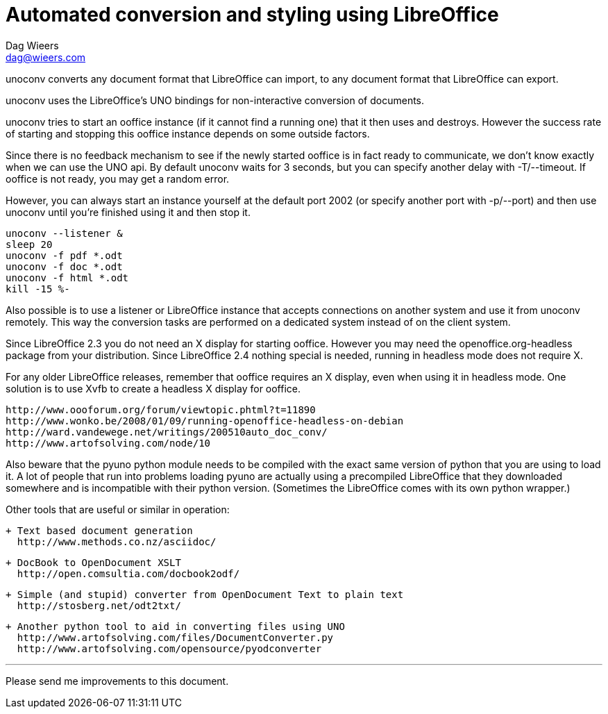 = Automated conversion and styling using LibreOffice
Dag Wieers <dag@wieers.com>

unoconv converts any document format that LibreOffice can import, to any
document format that LibreOffice can export.

unoconv uses the LibreOffice's UNO bindings for non-interactive conversion
of documents.

unoconv tries to start an ooffice instance (if it cannot find a running one)
that it then uses and destroys. However the success rate of starting and
stopping this ooffice instance depends on some outside factors.

Since there is no feedback mechanism to see if the newly started ooffice is
in fact ready to communicate, we don't know exactly when we can use the UNO
api. By default unoconv waits for 3 seconds, but you can specify another
delay with -T/--timeout. If ooffice is not ready, you may get a random error.

However, you can always start an instance yourself at the default port 2002
(or specify another port with -p/--port) and then use unoconv until you're
finished using it and then stop it.

    unoconv --listener &
    sleep 20
    unoconv -f pdf *.odt
    unoconv -f doc *.odt
    unoconv -f html *.odt
    kill -15 %-

Also possible is to use a listener or LibreOffice instance that accepts
connections on another system and use it from unoconv remotely. This
way the conversion tasks are performed on a dedicated system instead
of on the client system.

Since LibreOffice 2.3 you do not need an X display for starting ooffice.
However you may need the openoffice.org-headless package from your
distribution. Since LibreOffice 2.4 nothing special is needed, running
in headless mode does not require X.

For any older LibreOffice releases, remember that ooffice requires an X
display, even when using it in headless mode. One solution is to use Xvfb
to create a headless X display for ooffice.

    http://www.oooforum.org/forum/viewtopic.phtml?t=11890
    http://www.wonko.be/2008/01/09/running-openoffice-headless-on-debian
    http://ward.vandewege.net/writings/200510auto_doc_conv/
    http://www.artofsolving.com/node/10

Also beware that the pyuno python module needs to be compiled with the exact
same version of python that you are using to load it. A lot of people that
run into problems loading pyuno are actually using a precompiled LibreOffice
that they downloaded somewhere and is incompatible with their python version.
(Sometimes the LibreOffice comes with its own python wrapper.)

Other tools that are useful or similar in operation:

 + Text based document generation
   http://www.methods.co.nz/asciidoc/

 + DocBook to OpenDocument XSLT
   http://open.comsultia.com/docbook2odf/

 + Simple (and stupid) converter from OpenDocument Text to plain text
   http://stosberg.net/odt2txt/

 + Another python tool to aid in converting files using UNO
   http://www.artofsolving.com/files/DocumentConverter.py
   http://www.artofsolving.com/opensource/pyodconverter

---
Please send me improvements to this document.
